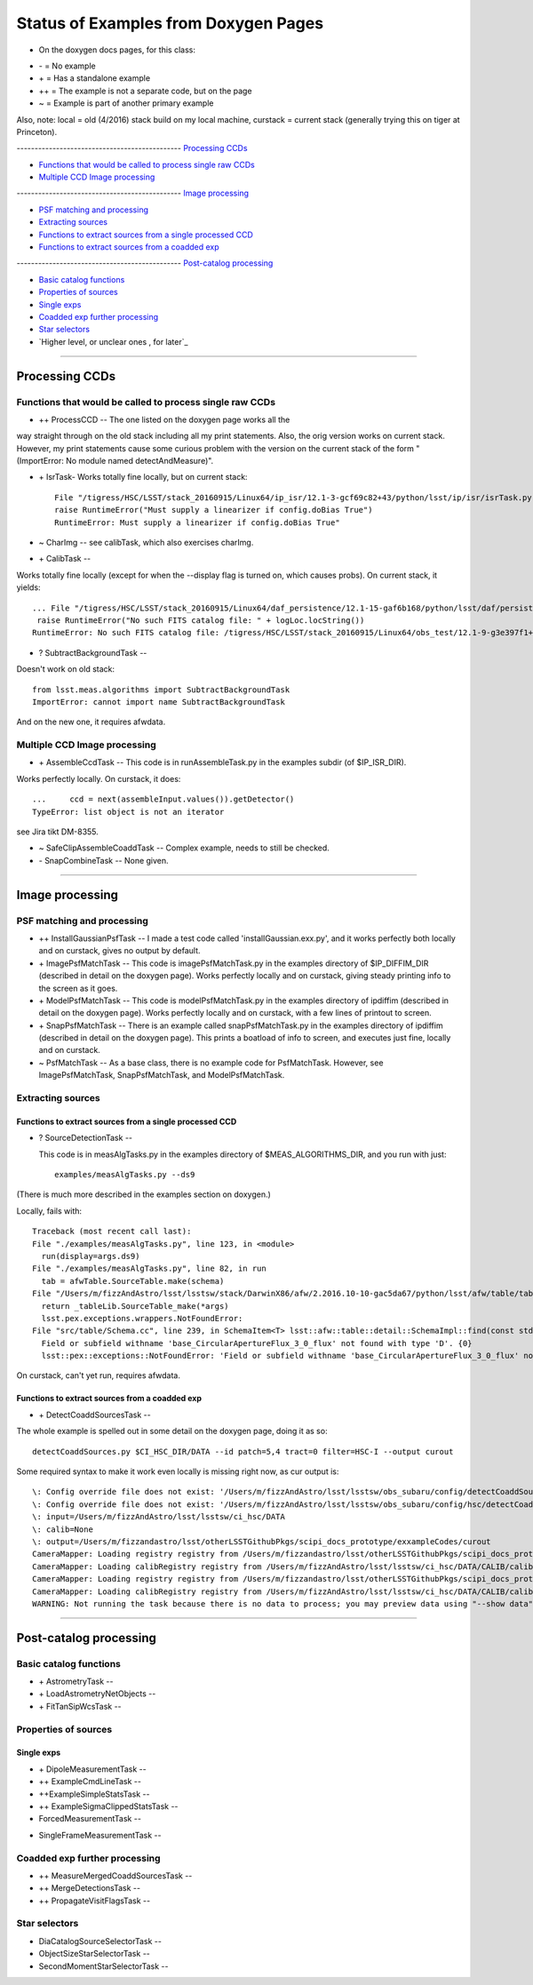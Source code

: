 ..
  _begin: top
   


Status of Examples from Doxygen Pages 
===================================


* On the doxygen docs pages, for this class:
  
- \- = No example 
- \+ = Has a standalone example 
- ++ = The example is not a separate code, but on the page
- ~ = Example is part of another primary example

Also, note: local = old (4/2016) stack build on my local machine,
curstack = current stack (generally trying this on tiger at
Princeton).

---------------------------------------------- `Processing CCDs`_

- `Functions that would be called to process single raw CCDs`_

- `Multiple CCD Image processing`_


---------------------------------------------- `Image processing`_

- `PSF matching and processing`_

- `Extracting sources`_

- `Functions to extract sources from a single processed CCD`_

-  `Functions to extract sources from a coadded exp`_
  
---------------------------------------------- `Post-catalog processing`_

- `Basic catalog functions`_

- `Properties of sources`_

- `Single exps`_

- `Coadded exp further processing`_

- `Star selectors`_  

- `Higher level, or unclear ones , for later`_
  
__________________________________________________________________

..
  - `top`_:
  top

   

Processing CCDs
----------------

Functions that would be called to process single raw CCDs
++++++++++++++++++++++++++++++++++++++++++++++++++++++++++++++++++

- \++ ProcessCCD -- The one listed on the doxygen page works all the
way straight through on the old stack including all my print
statements.  Also, the orig version works on current stack.  However,
my print statements cause some curious problem with the version on the
current stack of the form "(ImportError: No module named
detectAndMeasure)".

- \+ IsrTask- Works totally fine locally, but on current stack::

    File "/tigress/HSC/LSST/stack_20160915/Linux64/ip_isr/12.1-3-gcf69c82+43/python/lsst/ip/isr/isrTask.py", line 464, in run
    raise RuntimeError("Must supply a linearizer if config.doBias True")
    RuntimeError: Must supply a linearizer if config.doBias True"


- ~ CharImg -- see calibTask, which also exercises charImg.
   
- \+ CalibTask --

  
Works totally fine locally (except for when the --display flag is turned on, which causes probs).  On current stack, it yields::


   ... File "/tigress/HSC/LSST/stack_20160915/Linux64/daf_persistence/12.1-15-gaf6b168/python/lsst/daf/persistence/posixStorage.py", line 280, in read
    raise RuntimeError("No such FITS catalog file: " + logLoc.locString())
   RuntimeError: No such FITS catalog file: /tigress/HSC/LSST/stack_20160915/Linux64/obs_test/12.1-9-g3e397f1+4/data/input/schema/icSrc.fits"
   
- ? SubtractBackgroundTask -- 
Doesn't work on old stack::


      from lsst.meas.algorithms import SubtractBackgroundTask
      ImportError: cannot import name SubtractBackgroundTask

And on the new one, it requires afwdata.


Multiple CCD Image processing
++++++++++++++++++++++++++++++

- \+ AssembleCcdTask -- This code is in runAssembleTask.py in the examples subdir (of $IP_ISR_DIR).

Works perfectly locally.  On curstack, it does::

    ...     ccd = next(assembleInput.values()).getDetector()
    TypeError: list object is not an iterator

see Jira tikt DM-8355.

- ~ SafeClipAssembleCoaddTask -- Complex example, needs to still be checked.
  
- \- SnapCombineTask -- None given.


---------------------------------------------------


Image processing
------------------ 

PSF matching and processing
+++++++++++++++++++++

- ++ InstallGaussianPsfTask --  I made a test code called 'installGaussian.exx.py', and it works perfectly both locally and on curstack, gives no output by default.
  
-  \+ ImagePsfMatchTask -- This code is imagePsfMatchTask.py in the examples directory of $IP_DIFFIM_DIR (described in detail on the doxygen page).  Works perfectly locally and on curstack, giving steady printing info to the screen as it goes.
   
- \+ ModelPsfMatchTask -- This code is modelPsfMatchTask.py in the examples directory of ipdiffim (described in detail on the doxygen page).  Works perfectly locally and on curstack, with a few lines of printout to screen.

- \+ SnapPsfMatchTask -- There is an example called snapPsfMatchTask.py in the examples directory of ipdiffim (described in detail on the doxygen page).  This prints a boatload of info to screen, and executes just fine, locally and on curstack.

- ~ PsfMatchTask -- As a base class, there is no example code for PsfMatchTask. However, see ImagePsfMatchTask, SnapPsfMatchTask, and ModelPsfMatchTask.


Extracting sources
++++++++++++++++


Functions to extract sources from a single processed CCD
~~~~~~~~~~~~~~~~~~~~~~~~~~~~~~~~~~~~~~~~~~~~~~~~~~~~~

- ? SourceDetectionTask --

  This code is in measAlgTasks.py in the examples directory of  $MEAS_ALGORITHMS_DIR, and you run with just::

    examples/measAlgTasks.py --ds9

(There is much more described in the examples section on doxygen.)
    
Locally, fails with::

  Traceback (most recent call last):
  File "./examples/measAlgTasks.py", line 123, in <module>
    run(display=args.ds9)
  File "./examples/measAlgTasks.py", line 82, in run
    tab = afwTable.SourceTable.make(schema)
  File "/Users/m/fizzAndAstro/lsst/lsstsw/stack/DarwinX86/afw/2.2016.10-10-gac5da67/python/lsst/afw/table/tableLib.py", line 8704, in make
    return _tableLib.SourceTable_make(*args)
    lsst.pex.exceptions.wrappers.NotFoundError: 
  File "src/table/Schema.cc", line 239, in SchemaItem<T> lsst::afw::table::detail::SchemaImpl::find(const std::string &) const [T = double]
    Field or subfield withname 'base_CircularApertureFlux_3_0_flux' not found with type 'D'. {0}
    lsst::pex::exceptions::NotFoundError: 'Field or subfield withname 'base_CircularApertureFlux_3_0_flux' not found with type 'D'.'

On curstack, can't yet run, requires afwdata.

  

 
Functions to extract sources from a coadded exp
~~~~~~~~~~~~~~~~~~~~~~~~~~~~~~~~~~~~~~~~~~~~~~~~~~~~~

- \+ DetectCoaddSourcesTask -- 



The whole example is spelled out in some detail on the doxygen page, doing it as so::

   detectCoaddSources.py $CI_HSC_DIR/DATA --id patch=5,4 tract=0 filter=HSC-I --output curout

Some required syntax to make it work  even locally is missing right now, as cur output is::
   
  \: Config override file does not exist: '/Users/m/fizzAndAstro/lsst/lsstsw/obs_subaru/config/detectCoaddSources.py'
  \: Config override file does not exist: '/Users/m/fizzAndAstro/lsst/lsstsw/obs_subaru/config/hsc/detectCoaddSources.py'
  \: input=/Users/m/fizzAndAstro/lsst/lsstsw/ci_hsc/DATA
  \: calib=None
  \: output=/Users/m/fizzandastro/lsst/otherLSSTGithubPkgs/scipi_docs_prototype/exxampleCodes/curout
  CameraMapper: Loading registry registry from /Users/m/fizzandastro/lsst/otherLSSTGithubPkgs/scipi_docs_prototype/exxampleCodes/curout/_parent/registry.sqlite3
  CameraMapper: Loading calibRegistry registry from /Users/m/fizzAndAstro/lsst/lsstsw/ci_hsc/DATA/CALIB/calibRegistry.sqlite3
  CameraMapper: Loading registry registry from /Users/m/fizzandastro/lsst/otherLSSTGithubPkgs/scipi_docs_prototype/exxampleCodes/curout/_parent/registry.sqlite3
  CameraMapper: Loading calibRegistry registry from /Users/m/fizzAndAstro/lsst/lsstsw/ci_hsc/DATA/CALIB/calibRegistry.sqlite3
  WARNING: Not running the task because there is no data to process; you may preview data using "--show data"

 
---------------------------------------------

Post-catalog processing
-----------------


Basic catalog functions
++++++++++++++++++++++++

- \+ AstrometryTask -- 
- \+ LoadAstrometryNetObjects -- 
- \+ FitTanSipWcsTask -- 



Properties of sources
+++++++++++++++++++


Single exps
~~~~~~~~~~~~

- \+ DipoleMeasurementTask -- 


- ++ ExampleCmdLineTask -- 


- ++ExampleSimpleStatsTask -- 


- ++ ExampleSigmaClippedStatsTask -- 


- ForcedMeasurementTask --
  
+ SingleFrameMeasurementTask -- 







Coadded exp further processing
++++++++++++++++++++++++++++++++

- ++ MeasureMergedCoaddSourcesTask -- 


- ++ MergeDetectionsTask -- 


- ++ PropagateVisitFlagsTask -- 








Star selectors
+++++++++++++++

- DiaCatalogSourceSelectorTask -- 
- ObjectSizeStarSelectorTask -- 
- SecondMomentStarSelectorTask -- 



.. begin_:
   
